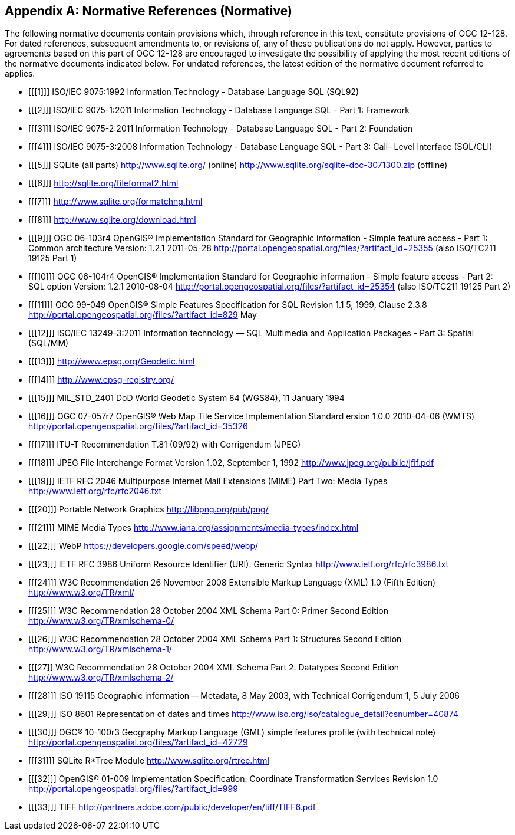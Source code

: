 [appendix]
== Normative References (Normative)

The following normative documents contain provisions which, through reference in this text, constitute provisions of OGC 12-128.
For dated references, subsequent amendments to, or revisions of, any of these publications do not apply.
However, parties to agreements based on this part of OGC 12-128 are encouraged to investigate the possibility of applying the most recent editions of the normative documents indicated below.
For undated references, the latest edition of the normative document referred to applies.

[bibliography]
- [[[1]]] ISO/IEC 9075:1992 Information Technology - Database Language SQL (SQL92)
- [[[2]]] ISO/IEC 9075-1:2011 Information Technology - Database Language SQL - Part 1: Framework
- [[[3]]] ISO/IEC 9075-2:2011 Information Technology - Database Language SQL - Part 2: Foundation
- [[[4]]] ISO/IEC 9075-3:2008 Information Technology - Database Language SQL - Part 3: Call- Level Interface (SQL/CLI)
- [[[5]]] SQLite (all parts) http://www.sqlite.org/ (online) http://www.sqlite.org/sqlite-doc-3071300.zip (offline)
- [[[6]]] http://sqlite.org/fileformat2.html
- [[[7]]] http://www.sqlite.org/formatchng.html
- [[[8]]] http://www.sqlite.org/download.html
- [[[9]]] OGC 06-103r4 OpenGIS® Implementation Standard for Geographic information - Simple feature access - Part 1: Common architecture Version: 1.2.1 2011-05-28 http://portal.opengeospatial.org/files/?artifact_id=25355 (also ISO/TC211 19125 Part 1)
- [[[10]]] OGC 06-104r4 OpenGIS® Implementation Standard for Geographic information - Simple feature access - Part 2: SQL option Version: 1.2.1 2010-08-04 http://portal.opengeospatial.org/files/?artifact_id=25354 (also ISO/TC211 19125 Part 2)
- [[[11]]] OGC 99-049 OpenGIS® Simple Features Specification for SQL Revision 1.1 5, 1999, Clause 2.3.8 http://portal.opengeospatial.org/files/?artifact_id=829 May
- [[[12]]] ISO/IEC 13249-3:2011 Information technology — SQL Multimedia and Application Packages - Part 3: Spatial (SQL/MM)
- [[[13]]] http://www.epsg.org/Geodetic.html
- [[[14]]] http://www.epsg-registry.org/
- [[[15]]] MIL_STD_2401 DoD World Geodetic System 84 (WGS84), 11 January 1994
- [[[16]]] OGC 07-057r7 OpenGIS® Web Map Tile Service Implementation Standard ersion 1.0.0 2010-04-06 (WMTS) http://portal.opengeospatial.org/files/?artifact_id=35326
- [[[17]]] ITU-T Recommendation T.81 (09/92) with Corrigendum (JPEG)
- [[[18]]] JPEG File Interchange Format Version 1.02, September 1, 1992 http://www.jpeg.org/public/jfif.pdf
- [[[19]]] IETF RFC 2046 Multipurpose Internet Mail Extensions (MIME) Part Two: Media Types http://www.ietf.org/rfc/rfc2046.txt
- [[[20]]] Portable Network Graphics http://libpng.org/pub/png/
- [[[21]]] MIME Media Types http://www.iana.org/assignments/media-types/index.html
- [[[22]]] WebP https://developers.google.com/speed/webp/
- [[[23]]] IETF RFC 3986 Uniform Resource Identifier (URI): Generic Syntax http://www.ietf.org/rfc/rfc3986.txt
- [[[24]]] W3C Recommendation 26 November 2008 Extensible Markup Language (XML) 1.0 (Fifth Edition) http://www.w3.org/TR/xml/
- [[[25]]] W3C Recommendation 28 October 2004 XML Schema Part 0: Primer Second Edition http://www.w3.org/TR/xmlschema-0/
- [[[26]]] W3C Recommendation 28 October 2004 XML Schema Part 1: Structures Second Edition http://www.w3.org/TR/xmlschema-1/
- [[[27]] W3C Recommendation 28 October 2004 XML Schema Part 2: Datatypes Second Edition http://www.w3.org/TR/xmlschema-2/
- [[[28]]] ISO 19115 Geographic information -- Metadata, 8 May 2003, with Technical Corrigendum 1, 5 July 2006
- [[[29]]] ISO 8601 Representation of dates and times http://www.iso.org/iso/catalogue_detail?csnumber=40874
- [[[30]]] OGC® 10-100r3 Geography Markup Language (GML) simple features profile (with technical note) http://portal.opengeospatial.org/files/?artifact_id=42729
- [[[31]]] SQLite R*Tree Module http://www.sqlite.org/rtree.html 
- [[[32]]] OpenGIS® 01-009 Implementation Specification: Coordinate Transformation Services Revision 1.0  http://portal.opengeospatial.org/files/?artifact_id=999
- [[[33]]] TIFF http://partners.adobe.com/public/developer/en/tiff/TIFF6.pdf
